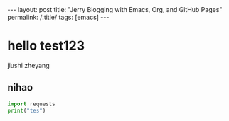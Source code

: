 #+OPTIONS: toc:nil num:nil
#+BEGIN_EXPORT html
---
layout: post
title: "Jerry Blogging with Emacs, Org, and GitHub Pages"
permalink: /:title/
tags: [emacs]
---
#+END_EXPORT

* hello test123
  jiushi zheyang
** nihao
#+BEGIN_SRC python
import requests
print("tes")
#+END_SRC
